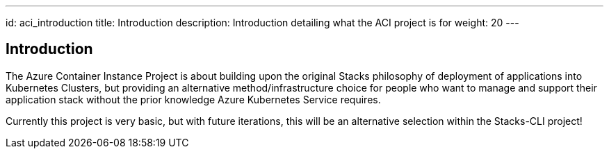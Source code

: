 ---
id: aci_introduction
title: Introduction
description: Introduction detailing what the ACI project is for
weight: 20
---

== Introduction

The Azure Container Instance Project is about building upon the original Stacks philosophy of deployment of applications into Kubernetes Clusters, but providing an alternative method/infrastructure choice for people who want to manage and support their application stack without the prior knowledge Azure Kubernetes Service requires.

Currently this project is very basic, but with future iterations, this will be an alternative selection within the Stacks-CLI project!
